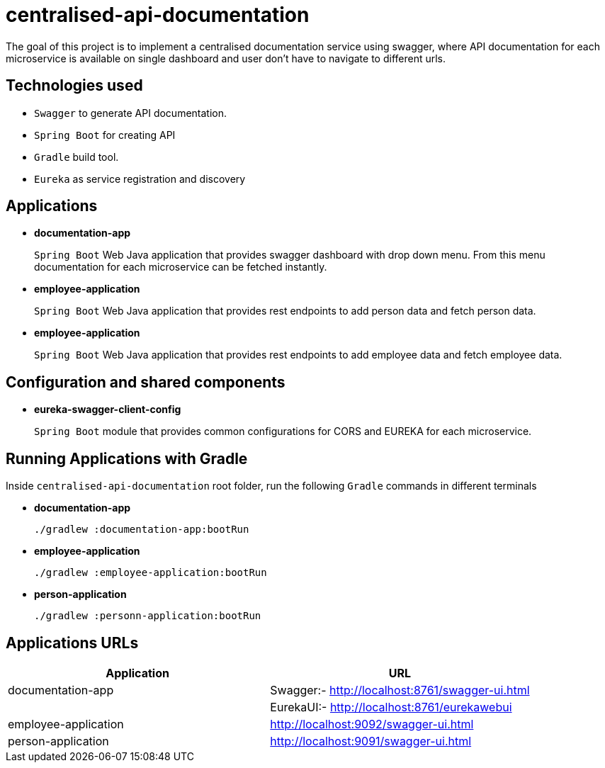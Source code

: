 = centralised-api-documentation

The goal of this project is to implement a centralised documentation service using swagger, where API documentation for each microservice is available on single dashboard and user don't have to navigate to different urls.

== Technologies used

* `Swagger` to generate API documentation.
* `Spring Boot` for creating API
* `Gradle` build tool.
* `Eureka` as service registration and discovery

== Applications

* *documentation-app*
+
`Spring Boot` Web Java application that provides swagger dashboard with drop down menu.
From this menu documentation for each microservice can be fetched instantly.

* *employee-application*
+
`Spring Boot` Web Java application that provides rest endpoints to add person data and fetch person data.

* *employee-application*
+
`Spring Boot` Web Java application that provides rest endpoints to add employee data and fetch employee data.

== Configuration and shared components

* *eureka-swagger-client-config*
+
`Spring Boot` module that provides common configurations for CORS and EUREKA for each microservice.

== Running Applications with Gradle

Inside `centralised-api-documentation` root folder, run the following `Gradle` commands in different terminals

* *documentation-app*
+
[source]
----
./gradlew :documentation-app:bootRun
----

* *employee-application*
+
[source]
----
./gradlew :employee-application:bootRun
----

* *person-application*
+
[source]
----
./gradlew :personn-application:bootRun
----

== Applications URLs

|===
|Application |URL

|documentation-app
|Swagger:- http://localhost:8761/swagger-ui.html || EurekaUI:-  http://localhost:8761/eurekawebui

|employee-application
|http://localhost:9092/swagger-ui.html

|person-application
|http://localhost:9091/swagger-ui.html

|===

